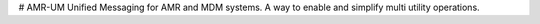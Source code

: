 # AMR-UM
Unified Messaging for AMR and MDM systems. A way to enable and simplify multi utility operations. 


